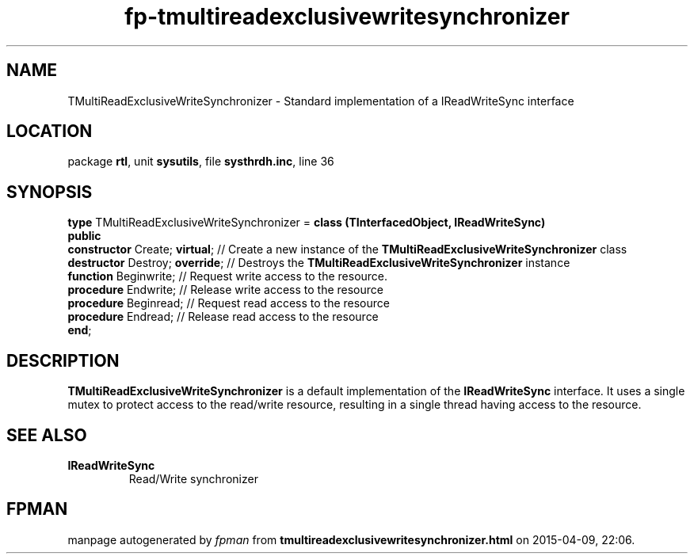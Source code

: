 .\" file autogenerated by fpman
.TH "fp-tmultireadexclusivewritesynchronizer" 3 "2014-03-14" "fpman" "Free Pascal Programmer's Manual"
.SH NAME
TMultiReadExclusiveWriteSynchronizer - Standard implementation of a IReadWriteSync interface
.SH LOCATION
package \fBrtl\fR, unit \fBsysutils\fR, file \fBsysthrdh.inc\fR, line 36
.SH SYNOPSIS
\fBtype\fR TMultiReadExclusiveWriteSynchronizer = \fBclass (TInterfacedObject, IReadWriteSync)\fR
.br
\fBpublic\fR
  \fBconstructor\fR Create; \fBvirtual\fR;  // Create a new instance of the \fBTMultiReadExclusiveWriteSynchronizer\fR class
  \fBdestructor\fR Destroy; \fBoverride\fR; // Destroys the \fBTMultiReadExclusiveWriteSynchronizer\fR instance
  \fBfunction\fR Beginwrite;          // Request write access to the resource.
  \fBprocedure\fR Endwrite;           // Release write access to the resource
  \fBprocedure\fR Beginread;          // Request read access to the resource
  \fBprocedure\fR Endread;            // Release read access to the resource
.br
\fBend\fR;
.SH DESCRIPTION
\fBTMultiReadExclusiveWriteSynchronizer\fR is a default implementation of the \fBIReadWriteSync\fR interface. It uses a single mutex to protect access to the read/write resource, resulting in a single thread having access to the resource.


.SH SEE ALSO
.TP
.B IReadWriteSync
Read/Write synchronizer

.SH FPMAN
manpage autogenerated by \fIfpman\fR from \fBtmultireadexclusivewritesynchronizer.html\fR on 2015-04-09, 22:06.

